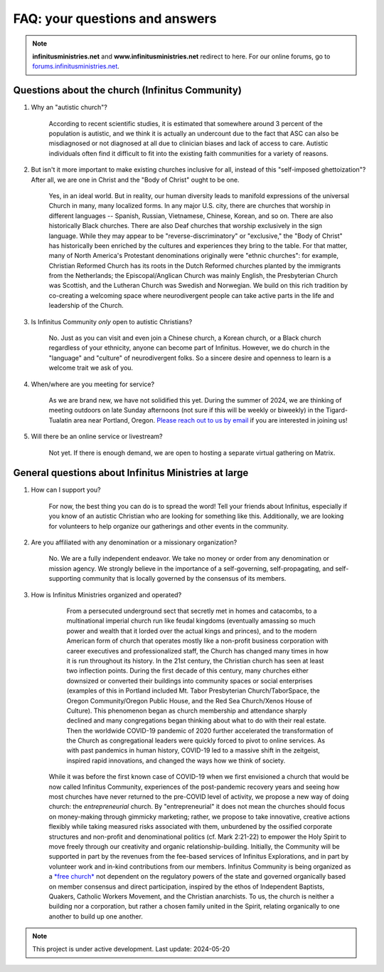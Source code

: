 FAQ: your questions and answers       
=======================================================

.. note:: 

	**infinitusministries.net** and **www.infinitusministries.net** redirect to here. For our online forums, go to `forums.infinitusministries.net <https://forums.infinitusministries.net>`_.  

Questions about the church (Infinitus Community)
--------------------------------------------------  

#. Why an "autistic church"?  

	According to recent scientific studies, it is estimated that somewhere around 3 percent of the population is autistic, and we think it is actually an undercount due to the fact that ASC can also be misdiagnosed or not diagnosed at all due to clinician biases and lack of access to care.  Autistic individuals often find it difficult to fit into the existing faith communities for a variety of reasons.  

#. But isn't it more important to make existing churches inclusive for all, instead of this "self-imposed ghettoization"? After all, we are one in Christ and the "Body of Christ" ought to be one.   

	Yes, in an ideal world. But in reality, our human diversity leads to manifold expressions of the universal Church in many, many localized forms. In any major U.S. city, there are churches that worship in different languages -- Spanish, Russian, Vietnamese, Chinese, Korean, and so on. There are also historically Black churches. There are also Deaf churches that worship exclusively in the sign language. While they may appear to be "reverse-discriminatory" or "exclusive," the "Body of Christ" has historically been enriched by the cultures and experiences they bring to the table. For that matter, many of North America's Protestant denominations originally were "ethnic churches": for example, Christian Reformed Church has its roots in the Dutch Reformed churches planted by the immigrants from the Netherlands; the Episcopal/Anglican Church was mainly English, the Presbyterian Church was Scottish, and the Lutheran Church was Swedish and Norwegian. We build on this rich tradition by co-creating a welcoming space where neurodivergent people can take active parts in the life and leadership of the Church. 

#. Is Infinitus Community *only* open to autistic Christians?  

	No. Just as you can visit and even join a Chinese church, a Korean church, or a Black church regardless of your ethnicity, anyone can become part of Infinitus. However, we do church in the "language" and "culture" of neurodivergent folks. So a sincere desire and openness to learn is a welcome trait we ask of you. 

#. When/where are you meeting for service?  

	As we are brand new, we have not solidified this yet. During the summer of 2024, we are thinking of meeting outdoors on late Sunday afternoons (not sure if this will be weekly or biweekly) in the Tigard-Tualatin area near Portland, Oregon. `Please reach out to us by email <https://spamty.eu/show/v7/201/4fb0dc4a77/>`_ if you are interested in joining us!  

#. Will there be an online service or livestream?  

	Not yet. If there is enough demand, we are open to hosting a separate virtual gathering on Matrix.  


General questions about Infinitus Ministries at large  
----------------------------------------------------------

#. How can I support you? 

	For now, the best thing you can do is to spread the word! Tell your friends about Infinitus, especially if you know of an autistic Christian who are looking for something like this. Additionally, we are looking for volunteers to help organize our gatherings and other events in the community.  

#. Are you affiliated with any denomination or a missionary organization? 

	No. We are a fully independent endeavor. We take no money or order from any denomination or mission agency. We strongly believe in the importance of a self-governing, self-propagating, and self-supporting community that is locally governed by the consensus of its members. 


#. How is Infinitus Ministries organized and operated?  

		From a persecuted underground sect that secretly met in homes and catacombs, to a multinational imperial church run like feudal kingdoms (eventually amassing so much power and wealth that it lorded over the actual kings and princes), and to the modern American form of church that operates mostly like a non-profit business corporation with career executives and professionalized staff, the Church has changed many times in how it is run throughout its history. In the 21st century, the Christian church has seen at least two inflection points. During the first decade of this century, many churches either downsized or converted their buildings into community spaces or social enterprises (examples of this in Portland included Mt. Tabor Presbyterian Church/TaborSpace, the Oregon Community/Oregon Public House, and the Red Sea Church/Xenos House of Culture). This phenomenon began as church membership and attendance sharply declined and many congregations began thinking about what to do with their real estate. Then the worldwide COVID-19 pandemic of 2020 further accelerated the transformation of the Church as congregational leaders were quickly forced to pivot to online services. As with past pandemics in human history, COVID-19 led to a massive shift in the zeitgeist, inspired rapid innovations, and changed the ways how we think of society. 
	While it was before the first known case of COVID-19 when we first envisioned a church that would be now called Infinitus Community, experiences of the post-pandemic recovery years and seeing how most churches have never returned to the pre-COVID level of activity, we propose a new way of doing church: the *entrepreneurial* church. By "entrepreneurial" it does not mean the churches should focus on money-making through gimmicky marketing; rather, we propose to take innovative, creative actions flexibly while taking measured risks associated with them, unburdened by the ossified corporate structures and non-profit and denominational politics (cf. Mark 2:21-22) to empower the Holy Spirit to move freely through our creativity and organic relationship-building.
	Initially, the Community will be supported in part by the revenues from the fee-based services of Infinitus Explorations, and in part by volunteer work and in-kind contributions from our members. 
	Infinitus Community is being organized as a `*free church* <https://web.archive.org/web/20240302183441/https://hushmoney.org/free-church_solution.htm>`_ not dependent on the regulatory powers of the state and governed organically based on member consensus and direct participation, inspired by the ethos of Independent Baptists, Quakers, Catholic Workers Movement, and the Christian anarchists. To us, the church is neither a building nor a corporation, but rather a chosen family united in the Spirit, relating organically to one another to build up one another. 



.. note::

   This project is under active development. Last update: 2024-05-20 


